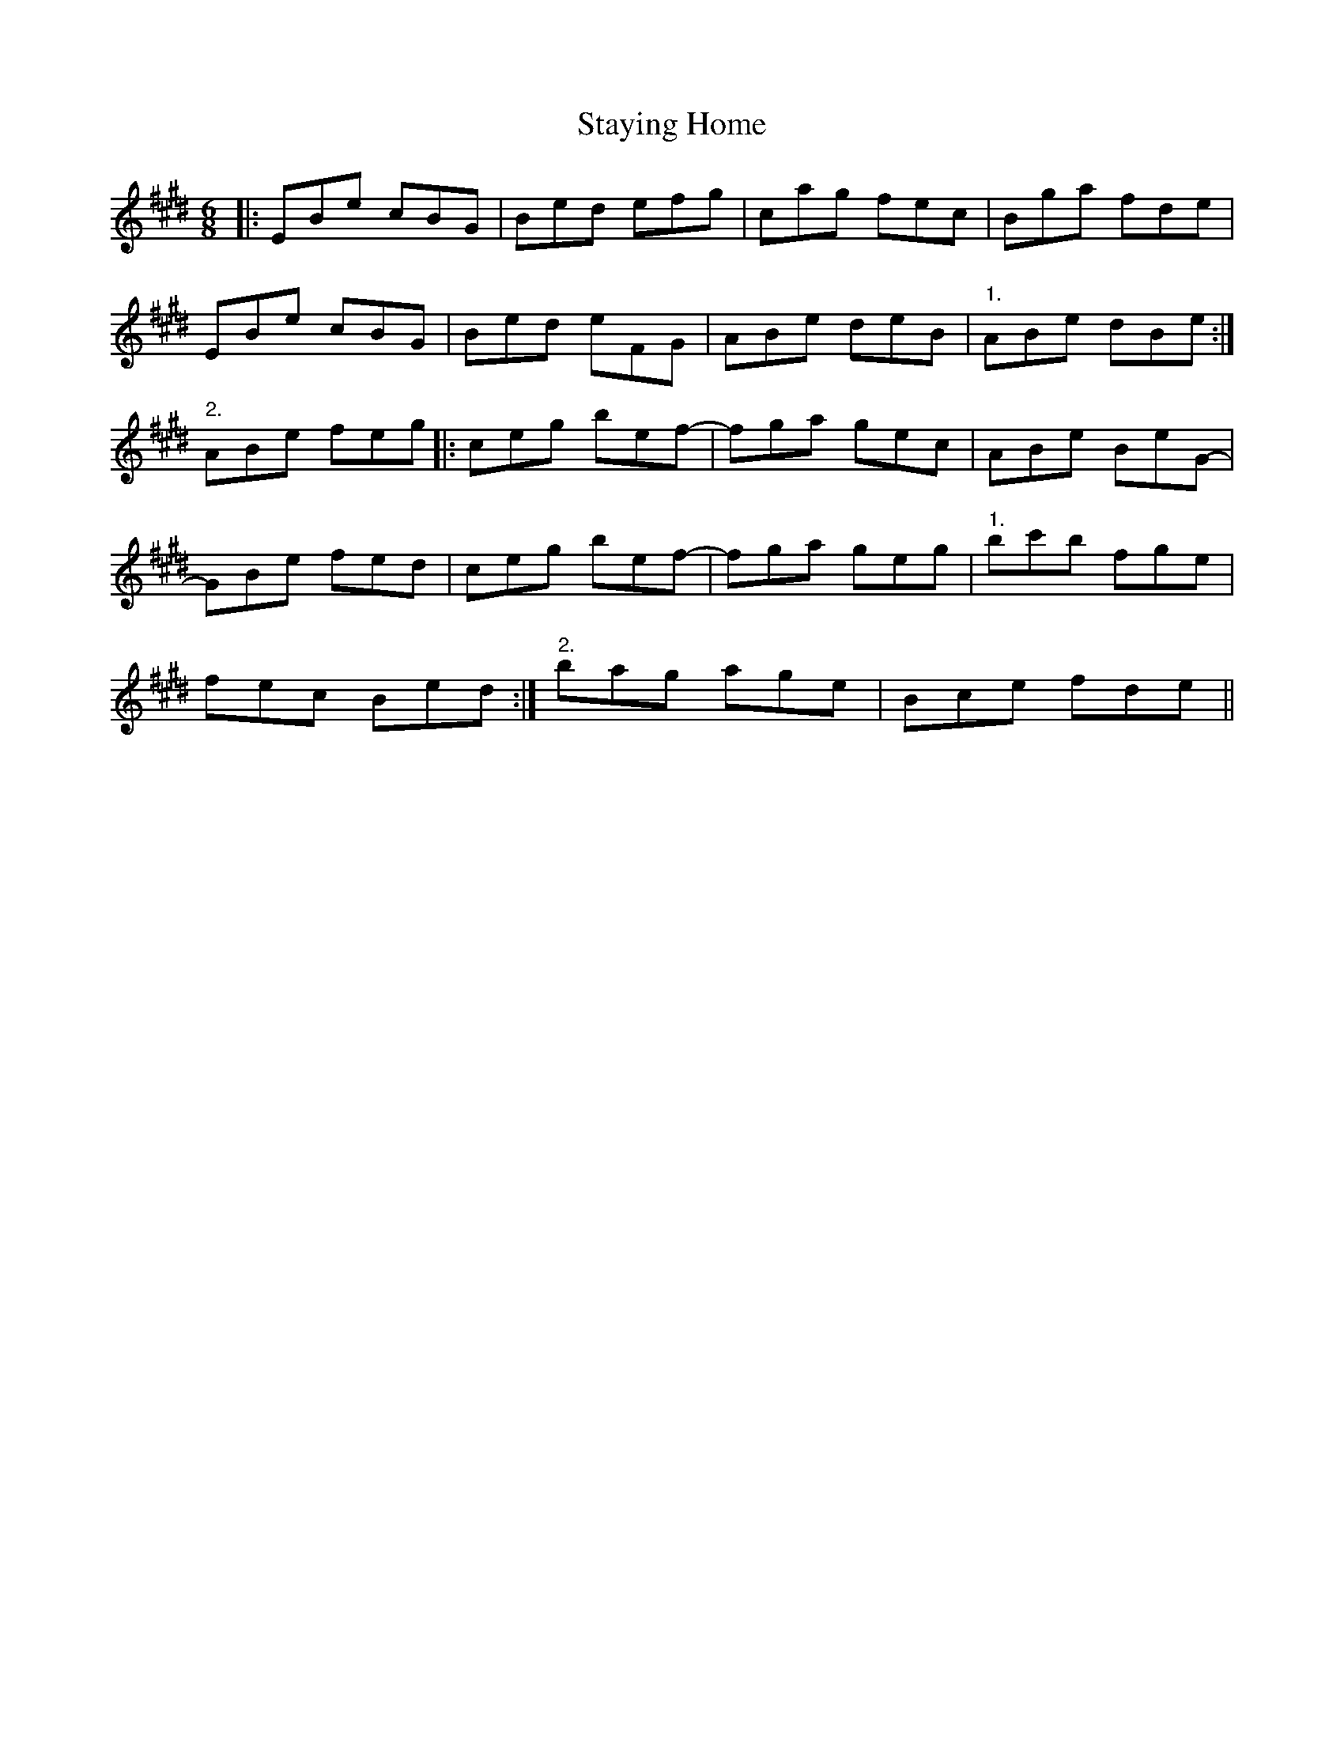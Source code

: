 X: 38464
T: Staying Home
R: jig
M: 6/8
K: Emajor
|:EBe cBG|Bed efg|cag fec|Bga fde|
EBe cBG|Bed eFG|ABe deB|"1." ABe dBe:|
"2." ABe feg|:ceg bef-|fga gec|ABe BeG-|
GBe fed|ceg bef-|fga geg|"1." bc'b fge|
fec Bed:|"2." bag age|Bce fde||

